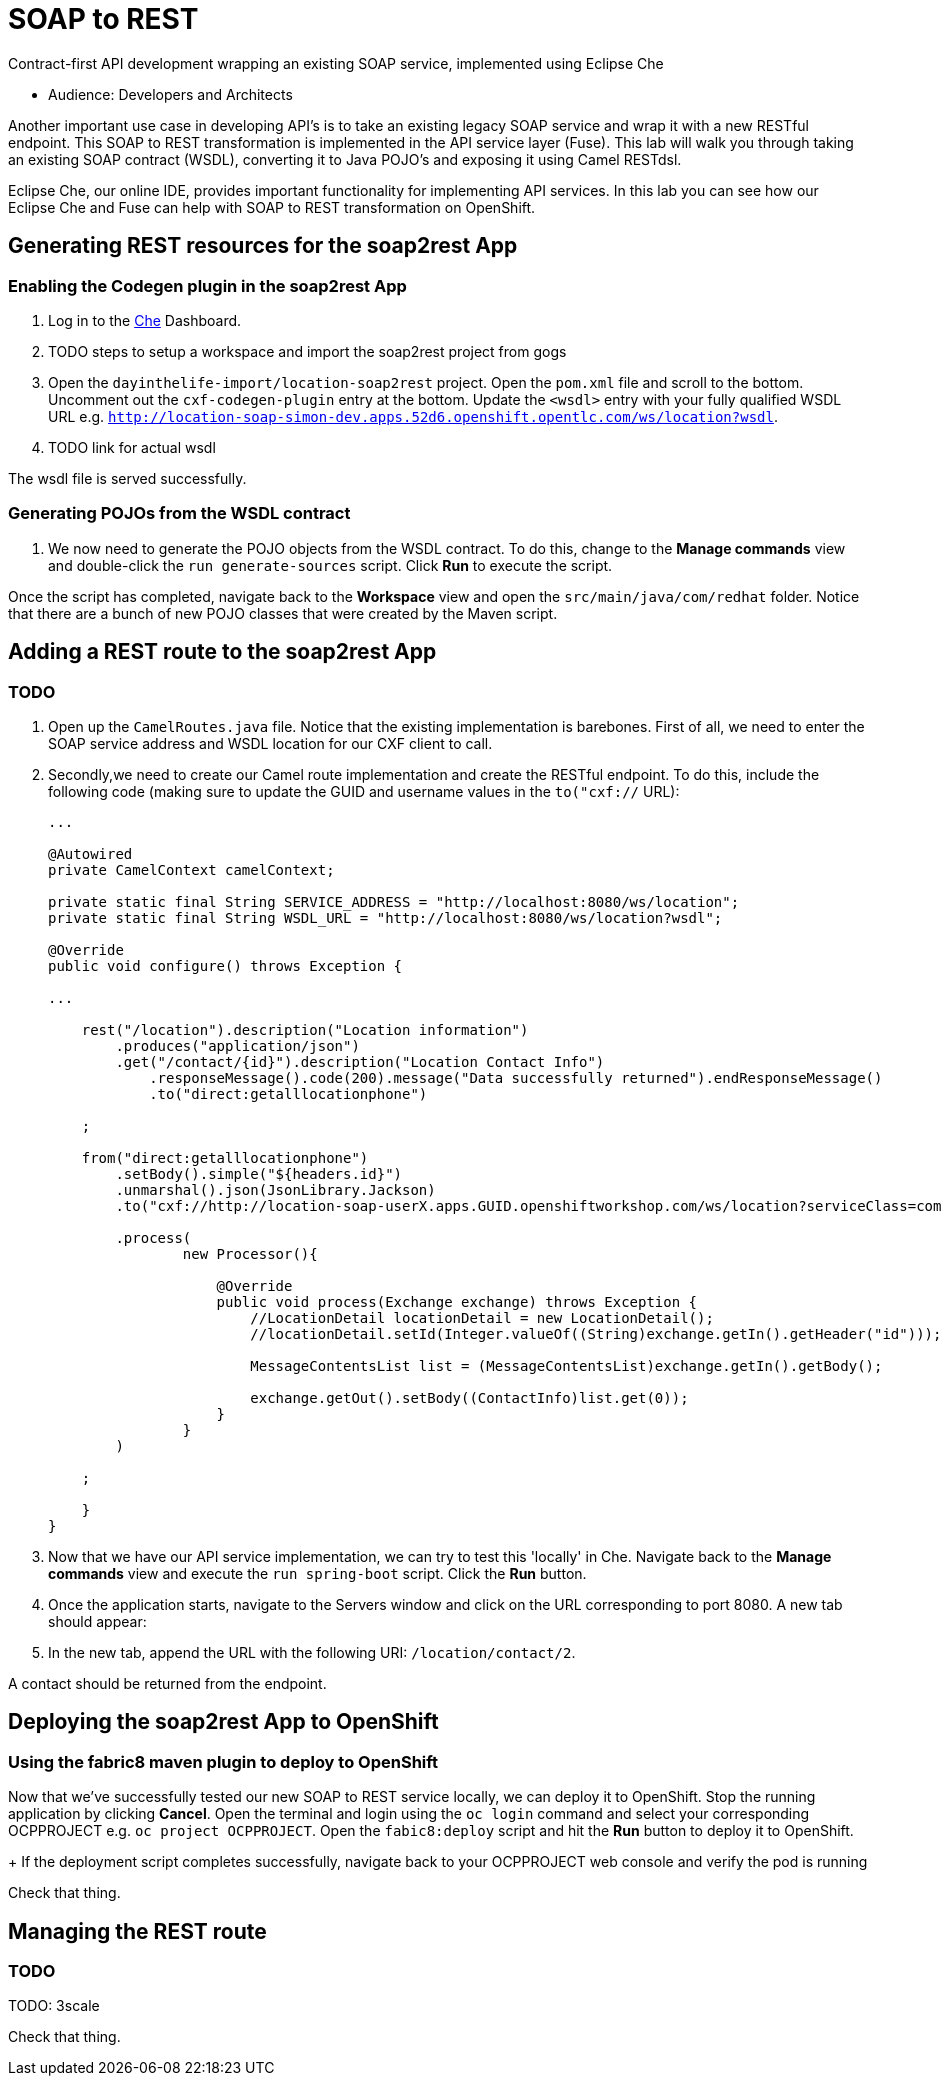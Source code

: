 = SOAP to REST

Contract-first API development wrapping an existing SOAP service, implemented using Eclipse Che

* Audience: Developers and Architects

Another important use case in developing API's is to take an existing
legacy SOAP service and wrap it with a new RESTful endpoint. This SOAP
to REST transformation is implemented in the API service layer (Fuse).
This lab will walk you through taking an existing SOAP contract (WSDL),
converting it to Java POJO's and exposing it using Camel RESTdsl.

Eclipse Che, our online IDE, provides important functionality for
implementing API services. In this lab you can see how our Eclipse Che
and Fuse can help with SOAP to REST transformation on OpenShift.


== Generating REST resources for the soap2rest App

=== Enabling the Codegen plugin in the soap2rest App

. Log in to the link:{che-url}[Che, window="_blank"] Dashboard.

. TODO steps to setup a workspace and import the soap2rest project from gogs

. Open the `dayinthelife-import/location-soap2rest` project. Open the `pom.xml` file and scroll to the bottom. Uncomment out the `cxf-codegen-plugin` entry at the bottom. Update the `<wsdl>` entry with your fully qualified WSDL 
URL e.g.
`http://location-soap-simon-dev.apps.52d6.openshift.opentlc.com/ws/location?wsdl`.

. TODO link for actual wsdl

[type=verification]
The wsdl file is served successfully.

=== Generating POJOs from the WSDL contract

// image:/walkthroughs/soap-to-rest/images/00-uncomment-codegen.png[00-uncomment-codegen.png,title="Uncomment codegen plugin"]
. We now need to generate the POJO objects from the WSDL contract. To
do this, change to the *Manage commands* view and double-click the
`run generate-sources` script. Click *Run* to execute the script.

// image:/walkthroughs/soap-to-rest/images/00-generate-sources.png[00-generate-sources.png,title="Generate Sources"]

[type=verification]
Once the script has completed, navigate back to the *Workspace* view
and open the `src/main/java/com/redhat` folder. Notice that there are a
bunch of new POJO classes that were created by the Maven script.


== Adding a REST route to the soap2rest App

=== TODO

// image:/walkthroughs/soap-to-rest/images/00-verify-pojos.png[00-verify-pojos.png,title="Verify Pojos"]

. Open up the `CamelRoutes.java` file. Notice that the existing
implementation is barebones. First of all, we need to enter the SOAP
service address and WSDL location for our CXF client to call.

. Secondly,we need to create our Camel route implementation and create the RESTful
endpoint. To do this, include the following code (making sure to update
the GUID and username values in the `to("cxf://` URL):
+
[source,java]
----

...

@Autowired
private CamelContext camelContext;

private static final String SERVICE_ADDRESS = "http://localhost:8080/ws/location";
private static final String WSDL_URL = "http://localhost:8080/ws/location?wsdl";

@Override
public void configure() throws Exception {

... 

    rest("/location").description("Location information")
        .produces("application/json")
        .get("/contact/{id}").description("Location Contact Info")
            .responseMessage().code(200).message("Data successfully returned").endResponseMessage()
            .to("direct:getalllocationphone")

    ;

    from("direct:getalllocationphone")
        .setBody().simple("${headers.id}")
        .unmarshal().json(JsonLibrary.Jackson)
        .to("cxf://http://location-soap-userX.apps.GUID.openshiftworkshop.com/ws/location?serviceClass=com.redhat.LocationDetailServicePortType&defaultOperationName=contact")

        .process(
                new Processor(){

                    @Override
                    public void process(Exchange exchange) throws Exception {
                        //LocationDetail locationDetail = new LocationDetail();
                        //locationDetail.setId(Integer.valueOf((String)exchange.getIn().getHeader("id")));

                        MessageContentsList list = (MessageContentsList)exchange.getIn().getBody();

                        exchange.getOut().setBody((ContactInfo)list.get(0));
                    }
                }
        )

    ;

    }
}
----

. Now that we have our API service implementation, we can try to test
this 'locally' in Che. Navigate back to the *Manage commands* view and execute
the `run spring-boot` script. Click the *Run* button.
//image:/walkthroughs/soap-to-rest/images/00-local-testing.png[00-local-testing.png]
. Once the application starts, navigate to the Servers window and
click on the URL corresponding to port 8080. A new tab should appear:
//image:/walkthroughs/soap-to-rest/images/00-select-servers.png[00-select-servers.png]
. In the new tab, append the URL with the following URI: `/location/contact/2`.

[type=verification]
A contact should be returned from the endpoint.

== Deploying the soap2rest App to OpenShift

=== Using the fabric8 maven plugin to deploy to OpenShift

//image:/walkthroughs/soap-to-rest/images/00-hit-contact-local.png[00-hit-contact-local.png]
Now that we've successfully tested our new SOAP to REST service
locally, we can deploy it to OpenShift. Stop the running application by
clicking *Cancel*. Open the terminal and login using the `oc login`
command and select your corresponding OCPPROJECT e.g.
`oc project OCPPROJECT`. Open the `fabic8:deploy` script and hit the
*Run* button to deploy it to OpenShift.
+
//image:/walkthroughs/soap-to-rest/images/00-mvn-f8-deploy.png[00-mvn-f8-deploy.png,title="Maven Fabric8 Deploy"]
If the deployment script completes successfully, navigate back to
your OCPPROJECT web console and verify the pod is running

[type=verification]
Check that thing.

== Managing the REST route

=== TODO

TODO: 3scale

[type=verification]
Check that thing.